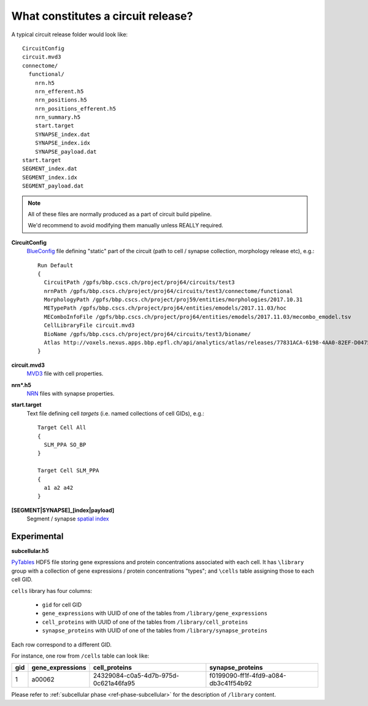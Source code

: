 .. _ref-circuit-files:

What constitutes a circuit release?
===================================

A typical circuit release folder would look like:

::

    CircuitConfig
    circuit.mvd3
    connectome/
      functional/
        nrn.h5
        nrn_efferent.h5
        nrn_positions.h5
        nrn_positions_efferent.h5
        nrn_summary.h5
        start.target
        SYNAPSE_index.dat
        SYNAPSE_index.idx
        SYNAPSE_payload.dat
    start.target
    SEGMENT_index.dat
    SEGMENT_index.idx
    SEGMENT_payload.dat

.. note::
  All of these files are normally produced as a part of circuit build pipeline.

  We'd recommend to avoid modifying them manually unless REALLY required.

**CircuitConfig**
  `BlueConfig <https://bbpteam.epfl.ch/documentation/Circuit%20Documentation-0.0.1/blueconfig.html>`_ file defining "static" part of the circuit (path to cell / synapse collection, morphology release etc), e.g.:

  ::

    Run Default
    {
      CircuitPath /gpfs/bbp.cscs.ch/project/proj64/circuits/test3
      nrnPath /gpfs/bbp.cscs.ch/project/proj64/circuits/test3/connectome/functional
      MorphologyPath /gpfs/bbp.cscs.ch/project/proj59/entities/morphologies/2017.10.31
      METypePath /gpfs/bbp.cscs.ch/project/proj64/entities/emodels/2017.11.03/hoc
      MEComboInfoFile /gpfs/bbp.cscs.ch/project/proj64/entities/emodels/2017.11.03/mecombo_emodel.tsv
      CellLibraryFile circuit.mvd3
      BioName /gpfs/bbp.cscs.ch/project/proj64/circuits/test3/bioname/
      Atlas http://voxels.nexus.apps.bbp.epfl.ch/api/analytics/atlas/releases/77831ACA-6198-4AA0-82EF-D0475A4E0647
    }


**circuit.mvd3**
  `MVD3 <https://bbpteam.epfl.ch/documentation/Circuit%20Documentation-0.0.1/mvd3.html>`_ file with cell properties.

**nrn*.h5**
  `NRN <https://bbpteam.epfl.ch/project/spaces/pages/viewpage.action?pageId=10919530>`_ files with synapse properties.

**start.target**
  Text file defining cell *targets* (i.e. named collections of cell GIDs), e.g.:

  ::

    Target Cell All
    {
      SLM_PPA SO_BP
    }

    Target Cell SLM_PPA
    {
      a1 a2 a42
    }


**[SEGMENT|SYNAPSE]_[index|payload]**
  Segment / synapse `spatial index <https://bbpteam.epfl.ch/project/spaces/display/BBPDIAS/BBP-DIAS+Spatial+Indexing+of+Microcircuits>`_


Experimental
------------

**subcellular.h5**

`PyTables <https://www.pytables.org/>`_ HDF5 file storing gene expressions and protein concentrations associated with each cell.
It has ``\library`` group with a collection of gene expressions / protein concentrations "types"; and ``\cells`` table assigning those to each cell GID.

``cells`` library has four columns:

  - ``gid`` for cell GID
  - ``gene_expressions`` with UUID of one of the tables from ``/library/gene_expressions``
  - ``cell_proteins`` with UUID of one of the tables from ``/library/cell_proteins``
  - ``synapse_proteins`` with UUID of one of the tables from ``/library/synapse_proteins``

Each row correspond to a different GID.

For instance, one row from ``/cells`` table can look like:

+-----+------------------+--------------------------------------+-------------------------------------+
| gid | gene_expressions | cell_proteins                        | synapse_proteins                    |
+=====+==================+======================================+=====================================+
| 1   | a00062           | 24329084-c0a5-4d7b-975d-0c621a46fa95 |f0199090-ff1f-4fd9-a084-db3c41f54b92 |
+-----+------------------+--------------------------------------+-------------------------------------+

Please refer to :ref:`subcellular phase <ref-phase-subcellular>` for the description of ``/library`` content.
